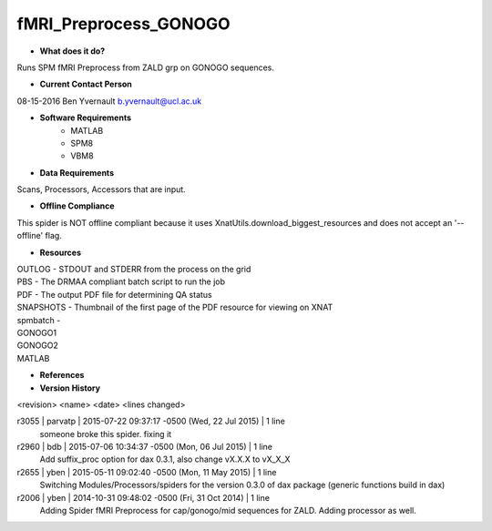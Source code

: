 fMRI_Preprocess_GONOGO
======================

* **What does it do?**
Runs SPM fMRI Preprocess from ZALD grp on GONOGO sequences.

* **Current Contact Person**
08-15-2016  Ben Yvernault  b.yvernault@ucl.ac.uk

* **Software Requirements**
    * MATLAB
    * SPM8
    * VBM8

* **Data Requirements**
Scans, Processors, Accessors that are input.

* **Offline Compliance**
This spider is NOT offline compliant because it uses XnatUtils.download_biggest_resources
and does not accept an '--offline' flag.

* **Resources**
| OUTLOG - STDOUT and STDERR from the process on the grid
| PBS - The DRMAA compliant batch script to run the job
| PDF - The output PDF file for determining QA status
| SNAPSHOTS - Thumbnail of the first page of the PDF resource for viewing on XNAT
| spmbatch -
| GONOGO1
| GONOGO2
| MATLAB

* **References**

* **Version History**
<revision> <name> <date> <lines changed>

r3055 | parvatp | 2015-07-22 09:37:17 -0500 (Wed, 22 Jul 2015) | 1 line
	someone broke this spider. fixing it
r2960 | bdb | 2015-07-06 10:34:37 -0500 (Mon, 06 Jul 2015) | 1 line
	Add suffix_proc option for dax 0.3.1, also change vX.X.X to vX_X_X
r2655 | yben | 2015-05-11 09:02:40 -0500 (Mon, 11 May 2015) | 1 line
	Switching Modules/Processors/spiders for the version 0.3.0 of dax package (generic functions build in dax)
r2006 | yben | 2014-10-31 09:48:02 -0500 (Fri, 31 Oct 2014) | 1 line
	Adding Spider fMRI Preprocess for cap/gonogo/mid sequences for ZALD. Adding processor as well.

